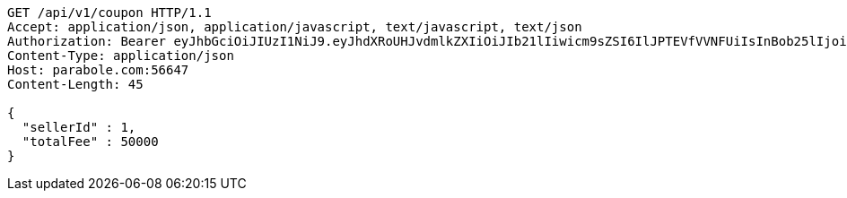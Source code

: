 [source,http,options="nowrap"]
----
GET /api/v1/coupon HTTP/1.1
Accept: application/json, application/javascript, text/javascript, text/json
Authorization: Bearer eyJhbGciOiJIUzI1NiJ9.eyJhdXRoUHJvdmlkZXIiOiJIb21lIiwicm9sZSI6IlJPTEVfVVNFUiIsInBob25lIjoiMTExMSIsImltYWdlVXJsIjoiaHR0cHM6Ly9zc2wucHN0YXRpYy5uZXQvc3RhdGljL2NhZmUvY2FmZV9wYy9kZWZhdWx0L2NhZmVfcHJvZmlsZV83Ny5wbmciLCJuaWNrbmFtZSI6IjExMTExIiwidXNlcklkIjoxMSwiZW1haWwiOiIxMTExIiwidXNlcm5hbWUiOiIxMTExMSIsImlhdCI6MTY2ODI0OTIwNSwiZXhwIjoxNjY4MzM1NjA1fQ.EWl2qD84cSdEiQ26J6eVO_EYKSVJpnORWgELXKWP6Oo
Content-Type: application/json
Host: parabole.com:56647
Content-Length: 45

{
  "sellerId" : 1,
  "totalFee" : 50000
}
----